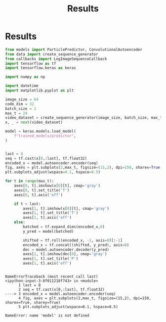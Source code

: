 #+TITLE: Results

* Results
:PROPERTIES:
:header-args: :exports both :session video-frame-transformer-plotting1 :eval no-export :results raw :async yes :tangle train_transformer.py
:END:
#+begin_src jupyter-python
from models import ParticlePredictor, ConvolutionalAutoencoder
from data import create_sequence_generator
from callbacks import LogImageSequenceCallback
import tensorflow as tf
import tensorflow.keras as keras

import numpy as np

import datetime
import matplotlib.pyplot as plt

image_size = 64
code_dim = 32
batch_size = 1
max_t = 24
video_dataset = create_sequence_generator(image_size, batch_size, max_t, max_t)
x, _ = next(video_dataset)
#+end_src

#+RESULTS:

#+begin_src jupyter-python
model = keras.models.load_model(
    f"trained_models/predictor",
)
#+end_src

#+RESULTS:
:RESULTS:
# [goto error]
#+begin_example

OSErrorTraceback (most recent call last)
<ipython-input-2-01f4cded087d> in <module>
----> 1 model = keras.models.load_model(
      2     f"trained_models/transformer_predictor",
      3 )

~/.pyenv/versions/ml/lib/python3.8/site-packages/tensorflow/python/keras/saving/save.py in load_model(filepath, custom_objects, compile, options)
    209       filepath = path_to_string(filepath)
    210       if isinstance(filepath, six.string_types):
--> 211         loader_impl.parse_saved_model(filepath)
    212         return saved_model_load.load(filepath, compile, options)
    213

~/.pyenv/versions/ml/lib/python3.8/site-packages/tensorflow/python/saved_model/loader_impl.py in parse_saved_model(export_dir)
    109       raise IOError("Cannot parse file %s: %s." % (path_to_pbtxt, str(e)))
    110   else:
--> 111     raise IOError("SavedModel file does not exist at: %s/{%s|%s}" %
    112                   (export_dir,
    113                    constants.SAVED_MODEL_FILENAME_PBTXT,

OSError: SavedModel file does not exist at: trained_models/transformer_predictor/{saved_model.pbtxt|saved_model.pb}
#+end_example
:END:

#+name: prediction
#+begin_src jupyter-python :file img/transformer-sequence2.png

last = 8
seq = tf.cast(x[0,:last], tf.float32)
encoded_x = model.autoencoder.encoder(seq)
fig, axes = plt.subplots(2,max_t, figsize=(15,2), dpi=150, sharex=True, sharey=True)
plt.subplots_adjust(wspace=0.1, hspace=0.5)

for t in range(max_t):
    axes[0, t].imshow(x[0][t], cmap='gray')
    axes[0, t].set_title('T')
    axes[0, t].axis('off')

    if t < last:
        axes[1, t].imshow(x[0][t], cmap='gray')
        axes[1, t].set_title('T')
        axes[1, t].axis('off')
    else:
        batched = tf.expand_dims(encoded_x,0)
        y_pred = model(batched)

        shifted = tf.roll(encoded_x, -1, axis=0)[:-1]
        encoded_x = tf.concat((shifted, y_pred), axis=0)
        dec = model.autoencoder.decoder(y_pred)
        axes[1, t].imshow(dec[0], cmap='gray')
        axes[1, t].set_title('P')
        axes[1, t].axis('off')

#+end_src

#+RESULTS: prediction
:RESULTS:
# [goto error]
:
: NameErrorTraceback (most recent call last)
: <ipython-input-3-8f011218f743> in <module>
:       1 last = 8
:       2 seq = tf.cast(x[0,:last], tf.float32)
: ----> 3 encoded_x = model.autoencoder.encoder(seq)
:       4 fig, axes = plt.subplots(2,max_t, figsize=(15,2), dpi=150, sharex=True, sharey=True)
:       5 plt.subplots_adjust(wspace=0.1, hspace=0.5)
:
: NameError: name 'model' is not defined
:END:
